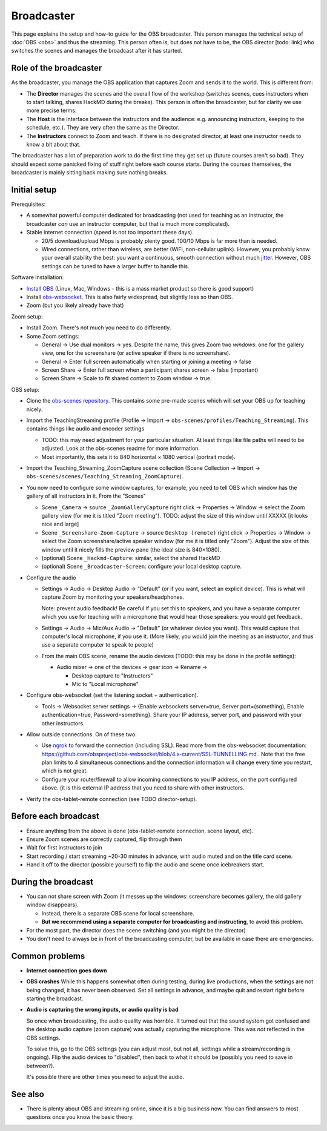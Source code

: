 Broadcaster
===========

This page explains the setup and how-to guide for the OBS broadcaster.
This person manages the technical setup of :doc:`OBS <obs>` and thus
the streaming.  This person often is, but does not have to be, the OBS
director [todo: link] who switches the scenes and manages the
broadcast after it has started.



Role of the broadcaster
-----------------------

As the broadcaster, you manage the OBS application that captures Zoom
and sends it to the world.  This is different from:

* The **Director** manages the scenes and the overall flow of the
  workshop (switches scenes, cues instructors when to start talking,
  shares HackMD during the breaks).  This person is often the
  broadcaster, but for clarity we use more precise terms.

* The **Host** is the interface between the instructors and the
  audience: e.g. announcing instructors, keeping to the schedule,
  etc.).  They are very often the same as the Director.

* The **Instructors** connect to Zoom and teach.  If there is no
  designated director, at least one instructor needs to know a bit
  about that.

The broadcaster has a lot of preparation work to do the first time
they get set up (future courses aren't so bad).  They should expect
some panicked fixing of stuff right before each course starts.  During
the courses themselves, the broadcaster is mainly sitting back making
sure nothing breaks.



Initial setup
-------------

Prerequisites:

* A somewhat powerful computer dedicated for broadcasting (not used
  for teaching as an instructor, the broadcaster *can* use an
  instructor computer, but that is much more complicated).
* Stable internet connection (speed is not too important these days).

  * 20/5 download/upload Mbps is probably plenty good.  100/10 Mbps is
    far more than is needed.

  * Wired connections, rather than wireless, are better (WiFi,
    non-cellular uplink).  However, you probably know your overall
    stability the best: you want a continuous, smooth connection
    without much `jitter
    <https://en.wikipedia.org/wiki/Jitter#Packet_jitter_in_computer_networks>`__.
    However, OBS settings can be tuned to have a larger buffer to
    handle this.


Software installation:

* `Install OBS <https://obsproject.com/>`__ (Linux, Mac, Windows -
  this is a mass market product so there is good support)
* Install `obs-websocket
  <https://github.com/obsproject/obs-websocket/>`__.  This is also
  fairly widespread, but slightly less so than OBS.
* Zoom (but you likely already have that)

Zoom setup:

* Install Zoom.  There's not much you need to do differently.

* Some Zoom settings:

  * General → Use dual monitors → yes.  Despite the name, this gives
    Zoom two *windows*: one for the gallery view, one for the
    screenshare (or active speaker if there is no screenshare).

  * General → Enter full screen automatically when starting or joining
    a meeting → false

  * Screen Share → Enter full screen when a participant shares screen
    → false (important)

  * Screen Share → Scale to fit shared content to Zoom window → true.

OBS setup:

* Clone the `obs-scenes repository
  <https://github.com/coderefinery/obs-scenes>`__.  This contains some
  pre-made scenes which will set your OBS up for teaching nicely.

* Import the TeachingStreaming profile
  (Profile → Import → ``obs-scenes/profiles/Teaching_Streaming``).  This contains things
  like audio and encoder settings

  * TODO: this may need adjustment for your particular situation.  At
    least things like file paths will need to be adjusted.  Look at
    the obs-scenes readme for more information.

  * Most importantly, this sets it to 840 horizontal × 1080 vertical
    (portrait mode).

* Import the Teaching_Streaming_ZoomCapture scene collection (Scene
  Collection → Import →
  ``obs-scenes/scenes/Teaching_Streaming_ZoomCapture``).

* You now need to configure some window captures, for example, you
  need to tell OBS which window has the gallery of all instructors in
  it.  From the "Scenes"

  * Scene ``_Camera`` → source ``_ZoomGalleryCapture`` right click →
    Properties → Window → select the Zoom gallery view (for me it is
    titled "Zoom meeting").  TODO: adjust the size of this window
    until XXXXX [it looks nice and large]

  * Scene ``_Screenshare-Zoom-Capture`` → source ``Desktop (remote)``
    right click → Properties → Window → select the Zoom
    screenshare/active speaker window (for me it is titled only
    "Zoom").  Adjust the size of this window until it nicely fills the
    preview pane (the ideal size is 840×1080).

  * (optional) Scene ``_Hackmd-Capture``: similar, select the shared
    HackMD

  * (optional) Scene ``_Broadcaster-Screen``: configure your local
    desktop capture.

* Configure the audio

  * Settings → Audio → Desktop Audio → "Default" (or if you want,
    select an explicit device).  This is what will capture Zoom by
    monitoring your speakers/headphones.

    Note: prevent audio feedback!  Be careful if you set this to
    speakers, and you have a separate computer which you use for
    teaching with a microphone that would hear those speakers: you
    would get feedback.

  * Settings → Audio → Mic/Aux Audio → "Default" (or whatever device
    you want).  This would capture that computer's local microphone,
    if you use it.  (More likely, you would join the meeting as an
    instructor, and thus use a separate computer to speak to people)

  * From the main OBS scene, rename the audio devices (TODO: this may
    be done in the profile settings):

    * Audio mixer → one of the devices → gear icon → Rename →

      * Desktop capture to "Instructors"
      * Mic to "Local microphone"

* Configure obs-websocket (set the listening socket + authentication).

  * Tools → Websocket server settings → {Enable websockets
    server=true, Server port=(something), Enable authentication=true,
    Password=something}.  Share your IP address, server port, and
    password with your other instructors.

* Allow outside connections.  On of these two:

  * Use `ngrok <https://ngrok.com>`__ to forward the connection
    (including SSL).  Read more from the obs-websocket documentation:
    https://github.com/obsproject/obs-websocket/blob/4.x-current/SSL-TUNNELLING.md
    .  Note that the free plan limits to 4 simultaneous connections
    and the connection information will change every time you restart,
    which is not great.

  * Configure your router/firewall to allow incoming connections to you
    IP address, on the port configured above.  (it is this external IP
    address that you need to share with other instructors.

* Verify the obs-tablet-remote connection (see TODO director-setup).



Before each broadcast
---------------------

* Ensure anything from the above is done (obs-tablet-remote
  connection, scene layout, etc).

* Ensure Zoom scenes are correctly captured, flip through them

* Wait for first instructors to join

* Start recording / start streaming ~20-30 minutes in advance, with
  audio muted and on the title card scene.

* Hand it off to the director (possible yourself) to flip the audio
  and scene once icebreakers start.



During the broadcast
--------------------

* You can not share screen with Zoom (it messes up the windows:
  screenshare becomes gallery, the old gallery window disappears).

  * Instead, there is a separate OBS scene for local screenshare.

  * **But we recommend using a separate computer for broadcasting and
    instructing**, to avoid this problem.

* For the most part, the director does the scene switching (and you
  might be the director)

* You don't need to always be in front of the broadcasting computer,
  but be available in case there are emergencies.



Common problems
---------------

* **Internet connection goes down**

* **OBS crashes** While this happens somewhat often during testing,
  during live productions, when the settings are not being changed, it
  has never been observed.  Set all settings in advance, and maybe
  quit and restart right before starting the broadcast.

* **Audio is capturing the wrong inputs, or audio quality is bad**

  So once when broadcasting, the audio quality was horrible.  It
  turned out that the sound system got confused and the desktop audio
  capture (zoom capture) was actually capturing the microphone.  This
  was *not* reflected in the OBS settings.

  To solve this, go to the OBS settings (you can adjust most, but not
  all, settings while a stream/recording is ongoing).  Flip the audio
  devices to "disabled", then back to what it should be (possibly you
  need to save in between?).

  It's possible there are other times you need to adjust the audio.



See also
--------

- There is plenty about OBS and streaming online, since it is a big
  business now.  You can find answers to most questions once you know
  the basic theory.

